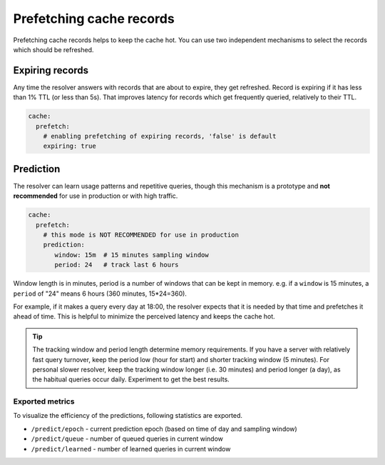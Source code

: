 .. SPDX-License-Identifier: GPL-3.0-or-later

.. _config-cache-predict:

Prefetching cache records
=========================

Prefetching cache records helps to keep the cache hot.
You can use two independent mechanisms to select the records which should be refreshed.

Expiring records
----------------

Any time the resolver answers with records that are about to expire,
they get refreshed. Record is expiring if it has less than 1% TTL (or less than 5s).
That improves latency for records which get frequently queried, relatively to their TTL.

.. code-block:: yaml

   cache:
     prefetch:
       # enabling prefetching of expiring records, 'false' is default
       expiring: true


Prediction
----------

The resolver can learn usage patterns and repetitive queries,
though this mechanism is a prototype and **not recommended** for use in production or with high traffic.

.. code-block:: yaml

   cache:
     prefetch:
       # this mode is NOT RECOMMENDED for use in production
       prediction:
          window: 15m  # 15 minutes sampling window
          period: 24   # track last 6 hours


Window length is in minutes, period is a number of windows that can be kept in memory.
e.g. if a ``window`` is 15 minutes, a ``period`` of "24" means 6 hours (360 minutes, 15*24=360).

For example, if it makes a query every day at 18:00,
the resolver expects that it is needed by that time and prefetches it ahead of time.
This is helpful to minimize the perceived latency and keeps the cache hot.

.. tip::

   The tracking window and period length determine memory requirements.
   If you have a server with relatively fast query turnover, keep the period low (hour for start) and shorter tracking window (5 minutes).
   For personal slower resolver, keep the tracking window longer (i.e. 30 minutes) and period longer (a day), as the habitual queries occur daily.
   Experiment to get the best results.


Exported metrics
****************

To visualize the efficiency of the predictions, following statistics are exported.

* ``/predict/epoch`` - current prediction epoch (based on time of day and sampling window)
* ``/predict/queue`` - number of queued queries in current window
* ``/predict/learned`` - number of learned queries in current window
